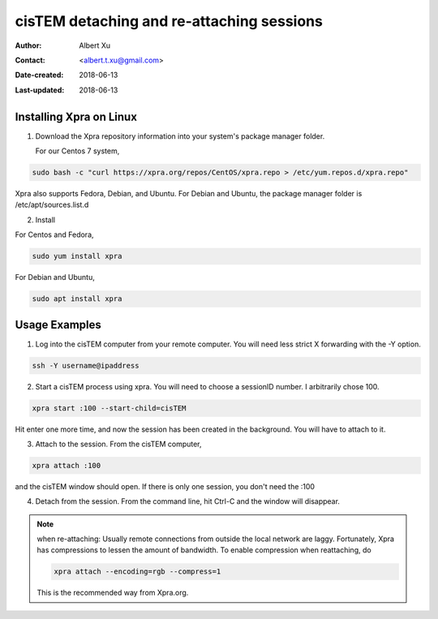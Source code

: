.. _cisTEM_detach_reattach:

cisTEM detaching and re-attaching sessions
==========================================

:Author: Albert Xu
:Contact: <albert.t.xu@gmail.com>
:Date-created: 2018-06-13
:Last-updated: 2018-06-13

.. glossary::

   Abstract
      In cisTEM when you close the main window, all running jobs are terminated. Xpra is a window server that saves the state of graphical
      applications so that you can detach from your cisTEM session and have it run in the background.

      https://xpra.org/
      "Xpra is an open-source multi-platform persistent remote display server and client for forwarding applications and desktop screens.
      ... it allows you to run programs, usually on a remote host, direct their display to your local machine, and then to disconnect from
      these programs and reconnect from the same or another machine, without losing any state."


.. _install_Xpra:

Installing Xpra on Linux
------------------------

1. Download the Xpra repository information into your system's package manager folder.
         
   For our Centos 7 system,
         
.. code-block:: ruby
        
   sudo bash -c "curl https://xpra.org/repos/CentOS/xpra.repo > /etc/yum.repos.d/xpra.repo"
        
Xpra also supports Fedora, Debian, and Ubuntu. For Debian and Ubuntu, the package manager folder is /etc/apt/sources.list.d

2. Install
      
For Centos and Fedora,
   
.. code-block:: ruby
   
   sudo yum install xpra
   
For Debian and Ubuntu,
   
.. code-block:: ruby
   
   sudo apt install xpra

.. _usage_examples:

Usage Examples
--------------

1. Log into the cisTEM computer from your remote computer. You will need less strict X forwarding with the -Y option.
        
.. code-block:: ruby
        
   ssh -Y username@ipaddress
   
2. Start a cisTEM process using xpra. You will need to choose a sessionID number. I arbitrarily chose 100.
   
.. code-block:: ruby
   
   xpra start :100 --start-child=cisTEM
         
Hit enter one more time, and now the session has been created in the background. You will have to attach to it. 

3. Attach to the session. From the cisTEM computer,
         
.. code-block:: ruby
         
   xpra attach :100
    
and the cisTEM window should open. If there is only one session, you don't need the :100

4. Detach from the session. From the command line, hit Ctrl-C and the window will disappear. 

.. Note::

   when re-attaching: Usually remote connections from outside the local network are laggy. Fortunately, Xpra has compressions to lessen the amount of bandwidth. To enable compression when reattaching, do

   .. code-block:: ruby

      xpra attach --encoding=rgb --compress=1

   This is the recommended way from Xpra.org.

